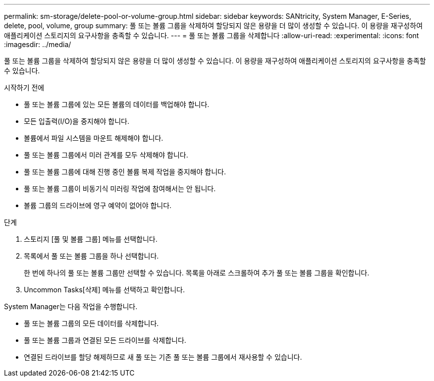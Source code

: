---
permalink: sm-storage/delete-pool-or-volume-group.html 
sidebar: sidebar 
keywords: SANtricity, System Manager, E-Series, delete, pool, volume, group 
summary: 풀 또는 볼륨 그룹을 삭제하여 할당되지 않은 용량을 더 많이 생성할 수 있습니다. 이 용량을 재구성하여 애플리케이션 스토리지의 요구사항을 충족할 수 있습니다. 
---
= 풀 또는 볼륨 그룹을 삭제합니다
:allow-uri-read: 
:experimental: 
:icons: font
:imagesdir: ../media/


[role="lead"]
풀 또는 볼륨 그룹을 삭제하여 할당되지 않은 용량을 더 많이 생성할 수 있습니다. 이 용량을 재구성하여 애플리케이션 스토리지의 요구사항을 충족할 수 있습니다.

.시작하기 전에
* 풀 또는 볼륨 그룹에 있는 모든 볼륨의 데이터를 백업해야 합니다.
* 모든 입출력(I/O)을 중지해야 합니다.
* 볼륨에서 파일 시스템을 마운트 해제해야 합니다.
* 풀 또는 볼륨 그룹에서 미러 관계를 모두 삭제해야 합니다.
* 풀 또는 볼륨 그룹에 대해 진행 중인 볼륨 복제 작업을 중지해야 합니다.
* 풀 또는 볼륨 그룹이 비동기식 미러링 작업에 참여해서는 안 됩니다.
* 볼륨 그룹의 드라이브에 영구 예약이 없어야 합니다.


.단계
. 스토리지 [풀 및 볼륨 그룹] 메뉴를 선택합니다.
. 목록에서 풀 또는 볼륨 그룹을 하나 선택합니다.
+
한 번에 하나의 풀 또는 볼륨 그룹만 선택할 수 있습니다. 목록을 아래로 스크롤하여 추가 풀 또는 볼륨 그룹을 확인합니다.

. Uncommon Tasks[삭제] 메뉴를 선택하고 확인합니다.


System Manager는 다음 작업을 수행합니다.

* 풀 또는 볼륨 그룹의 모든 데이터를 삭제합니다.
* 풀 또는 볼륨 그룹과 연결된 모든 드라이브를 삭제합니다.
* 연결된 드라이브를 할당 해제하므로 새 풀 또는 기존 풀 또는 볼륨 그룹에서 재사용할 수 있습니다.

